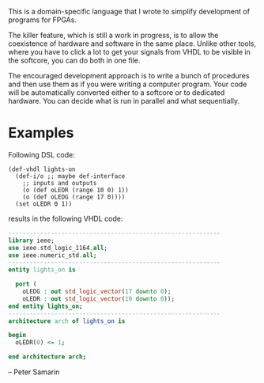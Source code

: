 This is a domain-specific language that I wrote to simplify development of programs for FPGAs.

The killer feature, which is still a work in progress, is to allow the coexistence of hardware and software in the same place.
Unlike other tools, where you have to click a lot to get your signals from VHDL to be visible in the softcore, you can do both in one file.

The encouraged development approach is to write a bunch of procedures and then use them as if you were writing a computer program.
Your code will be automatically converted either to a softcore or to dedicated hardware.
You can decide what is run in parallel and what sequentially.


* Examples 
Following DSL code:
#+BEGIN_SRC racket
  (def-vhdl lights-on
    (def-i/o ;; maybe def-interface
      ;; inputs and outputs
      (o (def oLEDR (range 10 0) 1))
      (o (def oLEDG (range 17 0))))
    (set oLEDR 0 1))
#+END_SRC

results in the following VHDL code:

#+BEGIN_SRC vhdl
  ------------------------------------------------------------
  library ieee;
  use ieee.std_logic_1164.all;
  use ieee.numeric_std.all;
  ------------------------------------------------------------
  entity lights_on is
  
    port (
      oLEDG : out std_logic_vector(17 downto 0);
      oLEDR : out std_logic_vector(10 downto 0));
  end entity lights_on;
  ------------------------------------------------------------
  architecture arch of lights_on is
  
  begin
    oLEDR(0) <= 1;
  
  end architecture arch;
#+END_SRC

-- Peter Samarin



